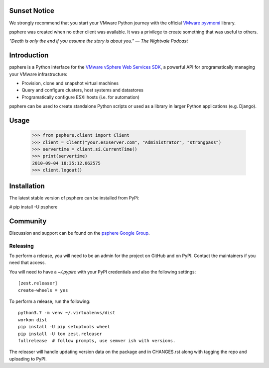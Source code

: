 Sunset Notice
=============

We strongly recommend that you start your VMware Python journey with the official `VMware pyvmomi`_ library.

psphere was created when no other client was available. It was a privilege to create something that was useful to others.

*"Death is only the end if you assume the story is about you."*
*― The Nightvale Podcast*

Introduction
============

psphere is a Python interface for the `VMware vSphere Web Services SDK`_, a 
powerful API for programatically managing your VMware infrastructure:

* Provision, clone and snapshot virtual machines
* Query and configure clusters, host systems and datastores
* Programatically configure ESXi hosts (i.e. for automation)

psphere can be used to create standalone Python scripts or used as a library
in larger Python applications (e.g. Django).

Usage
=====

    >>> from psphere.client import Client
    >>> client = Client("your.esxserver.com", "Administrator", "strongpass")
    >>> servertime = client.si.CurrentTime()
    >>> print(servertime)
    2010-09-04 18:35:12.062575
    >>> client.logout()

Installation
============

The latest stable version of psphere can be installed from PyPi:

# pip install -U psphere


Community
=========

Discussion and support can be found on the `psphere Google Group`_.

.. _VMware pyvmomi: https://pypi.org/project/pyvmomi/
.. _psphere Google Group: https://groups.google.com/group/psphere

.. _VMware vSphere Web Services SDK: http://pubs.vmware.com/vsphere-50/index.jsp?topic=/com.vmware.wssdk.apiref.doc_50/right-pane.html


Releasing
---------

To perform a release, you will need to be an admin for the project on
GitHub and on PyPI. Contact the maintainers if you need that access.

You will need to have a `~/.pypirc` with your PyPI credentials and
also the following settings::

    [zest.releaser]
    create-wheels = yes

To perform a release, run the following::

    python3.7 -m venv ~/.virtualenvs/dist
    workon dist
    pip install -U pip setuptools wheel
    pip install -U tox zest.releaser
    fullrelease  # follow prompts, use semver ish with versions.

The releaser will handle updating version data on the package and in
CHANGES.rst along with tagging the repo and uploading to PyPI.
